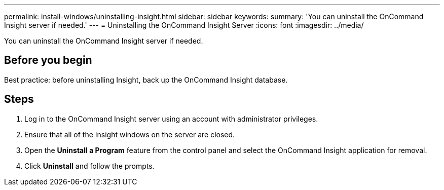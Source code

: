 ---
permalink: install-windows/uninstalling-insight.html
sidebar: sidebar
keywords: 
summary: 'You can uninstall the OnCommand Insight server if needed.'
---
= Uninstalling the OnCommand Insight Server
:icons: font
:imagesdir: ../media/

[.lead]
You can uninstall the OnCommand Insight server if needed.

== Before you begin

Best practice: before uninstalling Insight, back up the OnCommand Insight database.

== Steps

. Log in to the OnCommand Insight server using an account with administrator privileges.
. Ensure that all of the Insight windows on the server are closed.
. Open the *Uninstall a Program* feature from the control panel and select the OnCommand Insight application for removal.
. Click *Uninstall* and follow the prompts.
